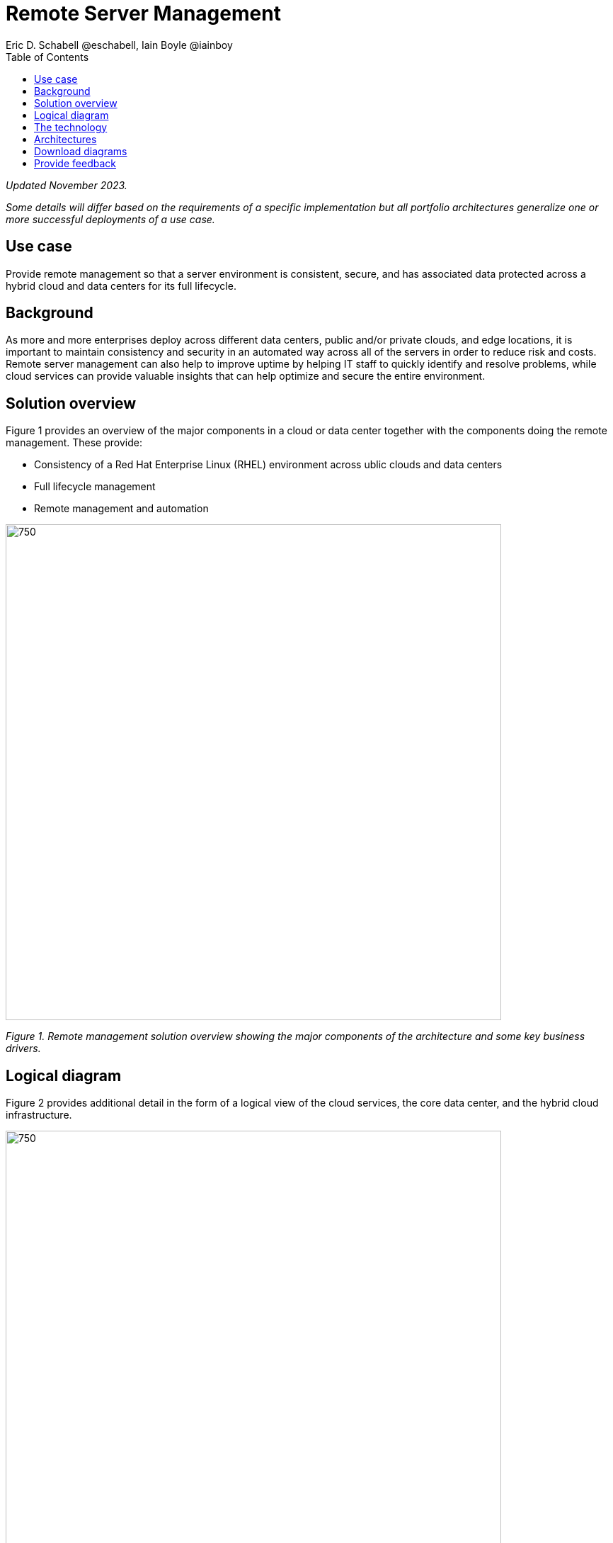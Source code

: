 = Remote Server Management
Eric D. Schabell @eschabell, Iain Boyle @iainboy
:homepage: https://gitlab.com/osspa/portfolio-architecture-examples
:imagesdir: images
:icons: font
:source-highlighter: prettify
:toc: left
:toclevels: 5

_Updated November 2023._

_Some details will differ based on the requirements of a specific implementation but all portfolio architectures generalize one or more successful deployments of a use case._

== Use case

Provide remote management so that a server environment is consistent, secure, and has associated data protected across a hybrid cloud and data centers for its full lifecycle.

== Background

As more and more enterprises deploy across different data centers, public and/or private clouds, and edge locations, it is important to maintain consistency and security in an automated way across all of the servers in order to reduce risk and costs. Remote server management can also help to improve uptime by helping IT staff to quickly identify and resolve problems, while cloud services can provide valuable insights that can help optimize and secure the entire environment.


== Solution overview

Figure 1 provides an overview of the major components in a cloud or data center together with the components doing the remote management. These provide:

* Consistency of a Red Hat Enterprise Linux (RHEL) environment across ublic clouds and data centers
* Full lifecycle management
* Remote management and automation


--
image:https://gitlab.com/osspa/portfolio-architecture-examples/-/raw/main/images/intro-marketectures/rsm-marketing-slide.png[750,700]
--

_Figure 1. Remote management solution overview showing the major components of the architecture and some key business drivers._


== Logical diagram

Figure 2 provides additional detail in the form of a logical view of the cloud services, the core data center, and the hybrid cloud infrastructure.


--
image:https://gitlab.com/osspa/portfolio-architecture-examples/-/raw/main/images/logical-diagrams/rsm-ld.png[750, 700]
--

_Figure 2. Logical diagram of the primary building blocks associated with the solution._


== The technology

The following technology was chosen for this solution:

https://www.redhat.com/en/technologies/cloud-computing/openshift/try-it?intcmp=7013a00000318EWAAY[*Red Hat OpenShift*]  is a unified platform to quickly build, modernize, and deploy both traditional and cloud-native applications at scale. It is packaged with a complete set of services for bringing apps to market on your choice of infrastructure. It’s based on an enterprise-ready Kubernetes container platform built for an open hybrid cloud strategy. It provides a consistent application platform to manage hybrid cloud, public cloud, and edge deployments. Red Hat OpenShift supplies tools needed for DevOps, an approach to culture, automation, and platform design intended to deliver increased business value and responsiveness through rapid, high-quality service delivery. https://www.redhat.com/en/technologies/cloud-computing/openshift/ocp-self-managed-trial?intcmp=7013a000003Sh3TAAS[*Try It >*]

https://www.redhat.com/en/technologies/management/ansible?intcmp=7013a00000318EWAAY[*Red Hat Ansible Automation Platform*] provides a framework for building and operating IT automation at scale across hybrid clouds including edge deployments. It enables users across an organization to create, share, and manage automation—from development and operations to security and network teams. The platform includes all the tools needed to implement enterprise-wide automation. https://www.redhat.com/en/technologies/management/ansible/trial?intcmp=7013a000003Sh3TAAS[*Try It >*]

https://www.redhat.com/en/technologies/management/insights?intcmp=7013a00000318EWAAY[*Red Hat Insights*] continuously analyzes platforms and applications to predict risk, recommend actions, and track costs so enterprises can better manage hybrid cloud environments.

https://www.redhat.com/en/technologies/cloud-computing/openshift-data-foundation?intcmp=7013a00000318EWAAY[*Red Hat Data Foundation*] is software-defined storage for containers. Engineered as the data and storage services platform for Red Hat OpenShift, Red Hat Data Foundation helps teams develop and deploy applications quickly and efficiently across clouds. Red Hat Data Foundation integrates a collection of software projects, including Ceph to provide block storage, a shared and distributed file system, and on-prem object storage. https://www.redhat.com/en/technologies/cloud-computing/openshift/data-foundation/trial?intcmp=7013a000003Sh3TAAS[*Try It >*]


https://www.redhat.com/en/technologies/management/satellite?intcmp=7013a00000318EWAAY[*Red Hat Satellite*] is an infrastructure management product specifically designed to keep Red Hat Enterprise Linux environments and other Red Hat infrastructure running efficiently, securely, and compliantly.


https://www.redhat.com/en/technologies/cloud-computing/quay?intcmp=7013a00000318EWAAY[*Red Hat Quay*] is a private container registry that stores, builds, and deploys container images. It analyzes your images for security vulnerabilities, identifying potential issues that can help you mitigate security risks. https://www.redhat.com/en/technologies/cloud-computing/quay/trial?intcmp=7013a000003Sh3TAAS[*Try It >*]


https://www.redhat.com/en/technologies/linux-platforms/enterprise-linux?intcmp=7013a00000318EWAAY[*Red Hat Enterprise Linux*] is the world’s leading enterprise Linux platform. It’s an open source operating system (OS) that’s the foundation from which you can scale existing apps—and roll out emerging technologies—across bare-metal, virtual, container, and all types of cloud environments. https://www.redhat.com/en/technologies/linux-platforms/enterprise-linux/server/trial?intcmp=7013a000003Sh3TAAS[*Try It >*]



== Architectures

Figures 3 and 4 provide a schematic view of the remote server management solution from network- and data-centric perspectives respectively. The two diagrams are summarized below.


--
image:https://gitlab.com/osspa/portfolio-architecture-examples/-/raw/main/images/schematic-diagrams/rsm-network-sd.png[750, 700]
--

_Figure 3. Schematic diagram of the remote server management solution from a network-centric perspective._


--
image:https://gitlab.com/osspa/portfolio-architecture-examples/-/raw/main/images/schematic-diagrams/rsm-data-sd.png[750, 700]
--

_Figure 4. Schematic diagram of the remote server management solution from a data-centric perspective._

The architecture is designed to automate the deployment and management of servers, no matter their location in your chosen cloud architecture. The core data center is where an organization’s images are built and deployed to the image store found in the core data center. It’s also where the application source code resides in a source code management system (SCM).

Infrastructure management uses automation orchestration together with Red Hat Satellite to automate the delivery of images to the desired cloud infrastructure destinations (physical data center, private cloud, or public cloud). There the Red Hat OpenShift platform ensures the images are deployed for use. Note that these diagrams also feature edge or remote deployments; through the use of automation orchestration the edge applications and edge devices are managed alongside the rest of the cloud infrastructure.

Cloud services from Red Hat provide centralized automation analytics, insights into the core services across the deployed cloud architecture, and management insights used to maintain the catalog of activities automating the management of all remote infrastructure.




== Download diagrams
View and download all of the diagrams above in our open source tooling site.
--
https://www.redhat.com/architect/portfolio/tool/index.html?#gitlab.com/osspa/portfolio-architecture-examples/-/raw/main/diagrams/remote-server-management.drawio[[Open Diagrams]]

--
== Provide feedback 
You can offer to help correct or enhance this architecture by filing an https://gitlab.com/osspa/portfolio-architecture-examples/-/blob/main/remote-management.adoc[issue or submitting a merge request against this architecture product in our GitLab repositories].
